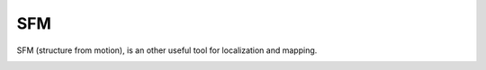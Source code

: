 SFM
====================

SFM (structure from motion), is an other useful tool for localization and mapping. 

.. image:: images/sfm/1.png
   :scale: 80 %
   :align: center
   
.. image:: images/sfm/7.png
   :scale: 80 %
   :align: center
